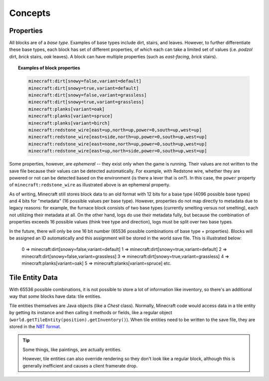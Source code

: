 ========
Concepts
========

Properties
~~~~~~~~~~

All blocks are of a *base type*. Examples of base types include dirt, stairs, and leaves. However, to further
differentiate these base types, each block has set of different properties, of which each can take a limited set of
values (i.e. *podzol* dirt, *brick* stairs, *oak* leaves). A block can have multiple properties (such as *east-facing*,
*brick* stairs).

.. topic:: Examples of block properties

    .. code::

        minecraft:dirt[snowy=false,variant=default]
        minecraft:dirt[snowy=true,variant=default]
        minecraft:dirt[snowy=false,variant=grassless]
        minecraft:dirt[snowy=true,variant=grassless]
        minecraft:planks[variant=oak]
        minecraft:planks[variant=spruce]
        minecraft:planks[variant=birch]
        minecraft:redstone_wire[east=up,north=up,power=0,south=up,west=up]
        minecraft:redstone_wire[east=side,north=up,power=0,south=up,west=up]
        minecraft:redstone_wire[east=none,north=up,power=0,south=up,west=up]
        minecraft:redstone_wire[east=up,north=side,power=0,south=up,west=up]

Some properties, however, are *ephemeral* -- they exist only when the game is running. Their values are not written to
the save file because their values can be detected automatically. For example, with Redstone wire, whether they are
powered or not can be detected based on the environment (is there a lever that is on?). In this case, the ``power``
property of ``minecraft:redstone_wire`` as illustrated above is an ephemeral property.

As of writing, Minecraft still stores block data to an old format with 12 bits for a base type (4096 possible base types)
and 4 bits for "metadata" (16 possible values per base type). However, properties do not map directly to metadata due to
legacy reasons: for example, the furnace block consists of two base types (currently smelting versus not smelting), each
not utilizing their metadata at all. On the other hand, logs do use their metadata fully, but because the combination of
properties exceeds 16 possible values (think tree type and direction), logs must be split over two base types.

In the future, there will only be one 16 bit number (65536 possible combinations of base type + properties). Blocks will
be assigned an ID automatically and this assignment will be stored in the world save file. This is illustrated below:

    0 => minecraft:dirt[snowy=false,variant=default]
    1 => minecraft:dirt[snowy=true,variant=default]
    2 => minecraft:dirt[snowy=false,variant=grassless]
    3 => minecraft:dirt[snowy=true,variant=grassless]
    4 => minecraft:planks[variant=oak]
    5 => minecraft:planks[variant=spruce]
    etc.

Tile Entity Data
~~~~~~~~~~~~~~~~

With 65536 possible combinations, it is not possible to store a lot of information like inventory, so there's an
additional way that *some* blocks have data: tile entities.

Tile entities themselves are Java objects (like a `Chest` class). Normally, Minecraft code would access data in a tile
entity by getting its instance and then calling it methods or fields, like a regular object
(``world.getTileEntity(position).getInventory()``). When tile entities need to be written to the save file, they are
stored in the `NBT format <http://minecraft.gamepedia.com/NBT_format>`_.

.. tip::

    Some things, like paintings, are actually entities.

    However, tile entities can also override rendering so they don't look like a regular block, although this is
    generally inefficient and causes a client framerate drop.
